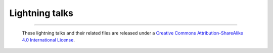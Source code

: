 ===============
Lightning talks
===============


--------

  |cc-attr-sharealike|

  These lightning talks and their related files are released under a `Creative Commons
  Attribution-ShareAlike 4.0 International License`_.

.. |cc-attr-sharealike| image:: cc-attribution-sharealike-88x31.png
   :alt: CC-Attribution-ShareAlike image

.. _`Creative Commons Attribution-ShareAlike 4.0 International License`: http://creativecommons.org/licenses/by-sa/4.0/
.. vim: set filetype=rst tabstop=8 softtabstop=2 shiftwidth=2 expandtab:
